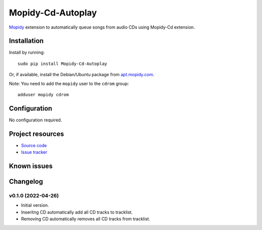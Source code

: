 *********
Mopidy-Cd-Autoplay
*********

`Mopidy <http://www.mopidy.com/>`_ extension to automatically queue songs from audio CDs using Mopidy-Cd extension.


Installation
============

Install by running::

      sudo pip install Mopidy-Cd-Autoplay

Or, if available, install the Debian/Ubuntu package from `apt.mopidy.com <http://apt.mopidy.com/>`_.

Note: You need to add the ``mopidy`` user to the ``cdrom`` group::

      adduser mopidy cdrom


Configuration
=============

No configuration required.


Project resources
=================

- `Source code <https://github.com/mczerski/mopidy-cd-autoplay.git>`_
- `Issue tracker <https://github.com/mczerski/mopidy-cd-autoplay.git>`_


Known issues
=========


Changelog
=========

v0.1.0 (2022-04-26)
-------------------

- Initial version.
- Inseritng CD automatically add all CD tracks to tracklist.
- Removing CD automatically removes all CD tracks from tracklist.  
